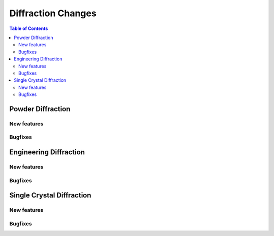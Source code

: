 ===================
Diffraction Changes
===================

.. contents:: Table of Contents
   :local:

Powder Diffraction
------------------

New features
############
.. amalgamate:: Diffraction/Powder/New_features

Bugfixes
############
.. amalgamate:: Diffraction/Powder/Bugfixes


Engineering Diffraction
-----------------------

New features
############
.. amalgamate:: Diffraction/Engineering/New_features

Bugfixes
############
.. amalgamate:: Diffraction/Engineering/Bugfixes


Single Crystal Diffraction
--------------------------

New features
############
.. amalgamate:: Diffraction/Single_Crystal/New_features

Bugfixes
############
.. amalgamate:: Diffraction/Single_Crystal/Bugfixes
